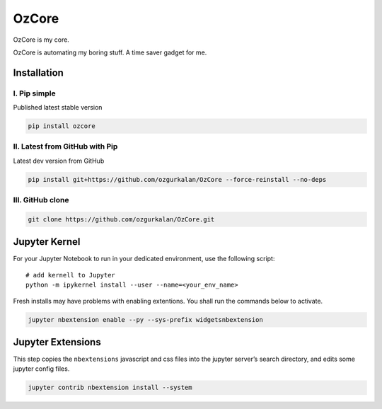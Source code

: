======
OzCore
======

OzCore is my core.


.. image:: https://badge.fury.io/py/ozcore.svg
    :target: https://pypi.python.org/pypi/ozcore/
    :alt: PyPI version


.. image:: https://readthedocs.org/projects/ozcore/badge/?version=latest
    :target: https://ozcore.readthedocs.io/en/latest/?badge=latest
    :alt: Documentation Status


.. image:: http://hits.dwyl.com/ozgurkalan/OzCore.svg
    :target: http://hits.dwyl.com/ozgurkalan/OzCore
    :alt: HitCount


.. image:: https://img.shields.io/badge/code%20style-black-000000.svg
    :target: https://github.com/psf/black



OzCore is automating my boring stuff. A time saver gadget for me. 


Installation
============



I. Pip simple
~~~~~~~~~~~~~
Published latest stable version

.. code:: bash

    pip install ozcore



II. Latest from GitHub with Pip
~~~~~~~~~~~~~~~~~~~~~~~~~~~~~~~
Latest dev version from GitHub

.. code:: bash

    pip install git+https://github.com/ozgurkalan/OzCore --force-reinstall --no-deps


III. GitHub clone
~~~~~~~~~~~~~~~~~

.. code:: bash

    git clone https://github.com/ozgurkalan/OzCore.git



Jupyter Kernel
==============

For your Jupyter Notebook to run in your dedicated environment, use the following script::

    # add kernell to Jupyter
    python -m ipykernel install --user --name=<your_env_name>


Fresh installs may have problems with enabling extentions. You shall run the commands below to activate.

.. code:: bash

    jupyter nbextension enable --py --sys-prefix widgetsnbextension


Jupyter Extensions
==================

This step copies the ``nbextensions`` javascript and css files into the jupyter server’s search directory, and edits some jupyter config files. 

.. code:: bash

    jupyter contrib nbextension install --system





